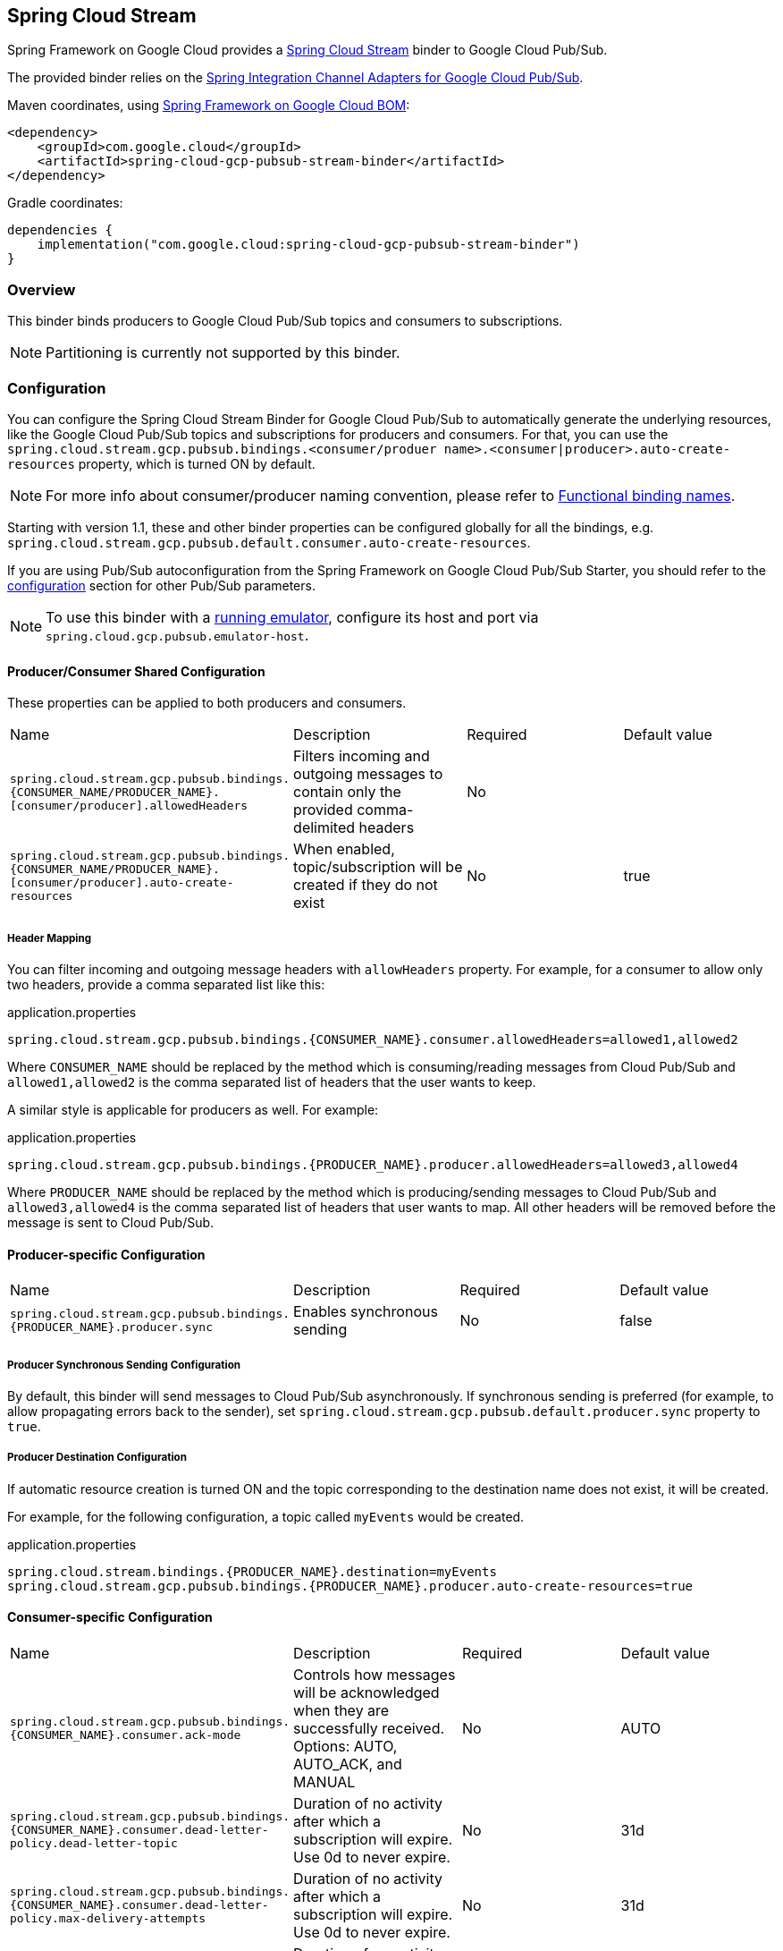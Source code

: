 [#spring-cloud-stream]
== Spring Cloud Stream

Spring Framework on Google Cloud provides a https://cloud.spring.io/spring-cloud-stream/[Spring Cloud Stream] binder to Google Cloud Pub/Sub.

The provided binder relies on the https://github.com/GoogleCloudPlatform/spring-cloud-gcp/tree/main/spring-cloud-gcp-pubsub/src/main/java/com/google/cloud/spring/pubsub/integration[Spring Integration Channel Adapters for Google Cloud Pub/Sub].

Maven coordinates, using <<getting-started.adoc#bill-of-materials, Spring Framework on Google Cloud BOM>>:

[source,xml]
----
<dependency>
    <groupId>com.google.cloud</groupId>
    <artifactId>spring-cloud-gcp-pubsub-stream-binder</artifactId>
</dependency>
----

Gradle coordinates:

[source,subs="normal"]
----
dependencies {
    implementation("com.google.cloud:spring-cloud-gcp-pubsub-stream-binder")
}
----

=== Overview

This binder binds producers to Google Cloud Pub/Sub topics and consumers to subscriptions.

NOTE: Partitioning is currently not supported by this binder.

=== Configuration

You can configure the Spring Cloud Stream Binder for Google Cloud Pub/Sub to automatically generate the underlying resources, like the Google Cloud Pub/Sub topics and subscriptions for producers and consumers.
For that, you can use the `spring.cloud.stream.gcp.pubsub.bindings.<consumer/produer name>.<consumer|producer>.auto-create-resources` property, which is turned ON by default.

NOTE: For more info about consumer/producer naming convention, please refer to https://docs.spring.io/spring-cloud-stream/docs/current/reference/html/spring-cloud-stream.html#_functional_binding_names[Functional binding names].

Starting with version 1.1, these and other binder properties can be configured globally for all the bindings, e.g. `spring.cloud.stream.gcp.pubsub.default.consumer.auto-create-resources`.

If you are using Pub/Sub autoconfiguration from the Spring Framework on Google Cloud Pub/Sub Starter, you should refer to the <<pubsub-configuration,configuration>> section for other Pub/Sub parameters.

NOTE: To use this binder with a https://cloud.google.com/pubsub/docs/emulator[running emulator], configure its host and port via `spring.cloud.gcp.pubsub.emulator-host`.

==== Producer/Consumer Shared Configuration
These properties can be applied to both producers and consumers.
|===
| Name | Description | Required | Default value
| `spring.cloud.stream.gcp.pubsub.bindings.{CONSUMER_NAME/PRODUCER_NAME}.[consumer/producer].allowedHeaders` | Filters incoming and outgoing messages to contain only the provided comma-delimited headers | No |
| `spring.cloud.stream.gcp.pubsub.bindings.{CONSUMER_NAME/PRODUCER_NAME}.[consumer/producer].auto-create-resources` | When enabled, topic/subscription will be created if they do not exist | No | true
|===

===== Header Mapping
You can filter incoming and outgoing message headers with `allowHeaders` property.
For example, for a consumer to allow only two headers, provide a comma separated list like this:

.application.properties
----
spring.cloud.stream.gcp.pubsub.bindings.{CONSUMER_NAME}.consumer.allowedHeaders=allowed1,allowed2
----
Where `CONSUMER_NAME` should be replaced by the method which is consuming/reading messages from Cloud Pub/Sub and `allowed1,allowed2` is the comma separated list of headers that the user wants to keep.



A similar style is applicable for producers as well. For example:

.application.properties
----
spring.cloud.stream.gcp.pubsub.bindings.{PRODUCER_NAME}.producer.allowedHeaders=allowed3,allowed4
----
Where `PRODUCER_NAME` should be replaced by the method which is producing/sending messages to Cloud Pub/Sub and `allowed3,allowed4` is the comma separated list of headers that user wants to map. All other headers will be removed before the message is sent to Cloud Pub/Sub.


==== Producer-specific Configuration
|===
| Name | Description | Required | Default value
| `spring.cloud.stream.gcp.pubsub.bindings.{PRODUCER_NAME}.producer.sync` | Enables synchronous sending | No | false
|===

===== Producer Synchronous Sending Configuration
By default, this binder will send messages to Cloud Pub/Sub asynchronously.
If synchronous sending is preferred (for example, to allow propagating errors back to the sender), set `spring.cloud.stream.gcp.pubsub.default.producer.sync` property to `true`.

===== Producer Destination Configuration
If automatic resource creation is turned ON and the topic corresponding to the destination name does not exist, it will be created.

For example, for the following configuration, a topic called `myEvents` would be created.

.application.properties
[source]
----
spring.cloud.stream.bindings.{PRODUCER_NAME}.destination=myEvents
spring.cloud.stream.gcp.pubsub.bindings.{PRODUCER_NAME}.producer.auto-create-resources=true
----


==== Consumer-specific Configuration
|===
| Name | Description | Required | Default value
| `spring.cloud.stream.gcp.pubsub.bindings.{CONSUMER_NAME}.consumer.ack-mode` | Controls how messages will be acknowledged when they are successfully received. Options: AUTO, AUTO_ACK, and MANUAL | No | AUTO
| `spring.cloud.stream.gcp.pubsub.bindings.{CONSUMER_NAME}.consumer.dead-letter-policy.dead-letter-topic` | Duration of no activity after which a subscription will expire. Use 0d to never expire. | No | 31d
| `spring.cloud.stream.gcp.pubsub.bindings.{CONSUMER_NAME}.consumer.dead-letter-policy.max-delivery-attempts` | Duration of no activity after which a subscription will expire. Use 0d to never expire. | No | 31d
| `spring.cloud.stream.gcp.pubsub.bindings.{CONSUMER_NAME}.consumer.expiration-policy.ttl` | Duration of no activity after which a subscription will expire. Use 0d to never expire. | No | 31d
| `spring.cloud.stream.gcp.pubsub.bindings.{CONSUMER_NAME}.consumer.max-fetch-size` | Limits the number of messages received per poll | No |
| `spring.cloud.stream.gcp.pubsub.bindings.{CONSUMER_NAME}.consumer.subscription-name` | When provided, uses the given subscription name | No |
|===

===== Consumer Destination Configuration
A `PubSubInboundChannelAdapter` will be configured for your consumer endpoint.
You may adjust the ack mode of the consumer endpoint using the `ack-mode` property.
The ack mode controls how messages will be acknowledged when they are successfully received.
The three possible options are: `AUTO` (default), `AUTO_ACK`, and `MANUAL`.
These options are described in detail in the <<inbound-channel-adapter-using-pubsub-streaming-pull, Pub/Sub channel adapter documentation>>.

.application.properties
[source]
----
# How to set the ACK mode of the consumer endpoint.
spring.cloud.stream.gcp.pubsub.bindings.{CONSUMER_NAME}.consumer.ack-mode=AUTO_ACK
----

With automatic resource creation turned ON for a consumer, the library creates a topic and/or a subscription if they do not exist.
The topic name becomes the same as the destination name, and the subscription name follows these rules (in order of precedence):

* A user-defined, pre-existing subscription (use `spring.cloud.stream.gcp.pubsub.bindings.{CONSUMER_NAME}.consumer.subscriptionName`)
* A consumer group using the topic name (use `spring.cloud.stream.bindings.events.group` to create a subscription named `<topicName>.<group>`)
* If neither of the above are specified, the library creates an anonymous subscription with the name `anonymous.<destinationName>.<randomUUID>`.
Then when the binder shuts down, the library automatically cleans up all Pub/Sub subscriptions created for anonymous consumer groups.

For example, with this configuration:

.application.properties
[source]
----
spring.cloud.stream.bindings.{CONSUMER_NAME}.destination=myEvents
spring.cloud.stream.gcp.pubsub.bindings.{CONSUMER_NAME}.consumer.auto-create-resources=false
----
Only an anonymous subscription named `anonymous.myEvents.a6d83782-c5a3-4861-ac38-e6e2af15a7be` is created and later cleaned up.

In another example, with the following configuration:

.application.properties
[source]
----
spring.cloud.stream.bindings.{CONSUMER_NAME}.destination=myEvents
spring.cloud.stream.gcp.pubsub.bindings.{CONSUMER_NAME}.consumer.auto-create-resources=true

# specify consumer group, and avoid anonymous consumer group generation
spring.cloud.stream.bindings.{CONSUMER_NAME}.group=consumerGroup1
----
These resources will be created:

* A topic named `myEvents`
* A subscription named `myEvents.consumerGroup1`



==== Endpoint Customization

You may customize channel routing by defining a `ConsumerEndpointCustomizer` in your autoconfiguration. This is useful if you want to customize the default configurations provided by the Pub/Sub Spring Cloud Stream Binder.

The example below demonstrates how to use a `ConsumerEndpointCustomizer` to override the default error channel configured by the binder.

[source,java]
----
@Bean
public ConsumerEndpointCustomizer<PubSubInboundChannelAdapter> messageChannelAdapter() {
    return (endpoint, destinationName, group) -> {
        NamedComponent namedComponent = (NamedComponent) endpoint.getOutputChannel();
        String channelName = namedComponent.getBeanName();
        endpoint.setErrorChannelName(channelName + ".errors");
    };
}
----

=== Binding with Functions

Since version 3.0, Spring Cloud Stream supports a functional programming model natively.
This means that the only requirement for turning your application into a sink is presence of a `java.util.function.Consumer` bean in the application context.

```
@Bean
public Consumer<UserMessage> logUserMessage() {
  return userMessage -> {
    // process message
  }
};
```

A source application is one where a `Supplier` bean is present.
It can return an object, in which case Spring Cloud Stream will invoke the supplier repeatedly.
Alternatively, the function can return a reactive stream, which will be used as is.

```
@Bean
Supplier<Flux<UserMessage>> generateUserMessages() {
  return () -> /* flux creation logic */;
}
```

A processor application works similarly to a source application, except it is triggered by presence of a `Function` bean.

=== Sample

Sample applications are available:

* For https://github.com/GoogleCloudPlatform/spring-cloud-gcp/tree/main/spring-cloud-gcp-samples/spring-cloud-gcp-pubsub-stream-functional-sample[streaming input, functional style].
